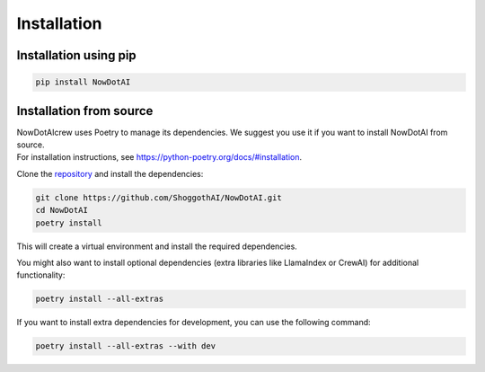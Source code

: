 Installation
============

Installation using pip
---------------------

.. code-block:: console

    pip install NowDotAI

Installation from source
------------------------
| NowDotAIcrew uses Poetry to manage its dependencies. We suggest you use it if you want to install NowDotAI from source.
| For installation instructions, see https://python-poetry.org/docs/#installation.

Clone the repository_ and install the dependencies:

.. code-block:: console

    git clone https://github.com/ShoggothAI/NowDotAI.git
    cd NowDotAI
    poetry install

This will create a virtual environment and install the required dependencies.

You might also want to install optional dependencies (extra libraries like LlamaIndex or CrewAI) for additional functionality:

.. code-block:: console

    poetry install --all-extras

If you want to install extra dependencies for development, you can use the following command:

.. code-block:: console

    poetry install --all-extras --with dev

.. _repository: https://github.com/ShoggothAI/NowDotAI
